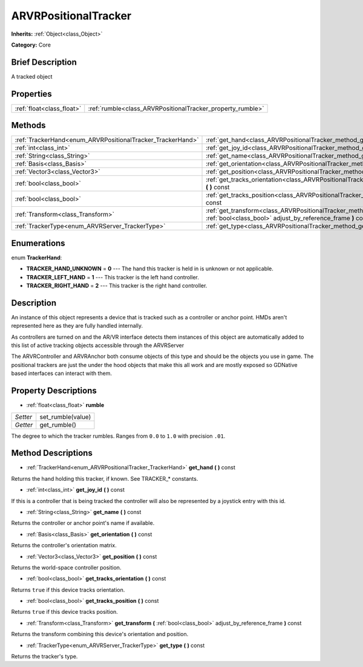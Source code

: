 .. Generated automatically by doc/tools/makerst.py in Godot's source tree.
.. DO NOT EDIT THIS FILE, but the ARVRPositionalTracker.xml source instead.
.. The source is found in doc/classes or modules/<name>/doc_classes.

.. _class_ARVRPositionalTracker:

ARVRPositionalTracker
=====================

**Inherits:** :ref:`Object<class_Object>`

**Category:** Core

Brief Description
-----------------

A tracked object

Properties
----------

+---------------------------+------------------------------------------------------------+
| :ref:`float<class_float>` | :ref:`rumble<class_ARVRPositionalTracker_property_rumble>` |
+---------------------------+------------------------------------------------------------+

Methods
-------

+------------------------------------------------------------+--------------------------------------------------------------------------------------------------------------------------------------------+
| :ref:`TrackerHand<enum_ARVRPositionalTracker_TrackerHand>` | :ref:`get_hand<class_ARVRPositionalTracker_method_get_hand>` **(** **)** const                                                             |
+------------------------------------------------------------+--------------------------------------------------------------------------------------------------------------------------------------------+
| :ref:`int<class_int>`                                      | :ref:`get_joy_id<class_ARVRPositionalTracker_method_get_joy_id>` **(** **)** const                                                         |
+------------------------------------------------------------+--------------------------------------------------------------------------------------------------------------------------------------------+
| :ref:`String<class_String>`                                | :ref:`get_name<class_ARVRPositionalTracker_method_get_name>` **(** **)** const                                                             |
+------------------------------------------------------------+--------------------------------------------------------------------------------------------------------------------------------------------+
| :ref:`Basis<class_Basis>`                                  | :ref:`get_orientation<class_ARVRPositionalTracker_method_get_orientation>` **(** **)** const                                               |
+------------------------------------------------------------+--------------------------------------------------------------------------------------------------------------------------------------------+
| :ref:`Vector3<class_Vector3>`                              | :ref:`get_position<class_ARVRPositionalTracker_method_get_position>` **(** **)** const                                                     |
+------------------------------------------------------------+--------------------------------------------------------------------------------------------------------------------------------------------+
| :ref:`bool<class_bool>`                                    | :ref:`get_tracks_orientation<class_ARVRPositionalTracker_method_get_tracks_orientation>` **(** **)** const                                 |
+------------------------------------------------------------+--------------------------------------------------------------------------------------------------------------------------------------------+
| :ref:`bool<class_bool>`                                    | :ref:`get_tracks_position<class_ARVRPositionalTracker_method_get_tracks_position>` **(** **)** const                                       |
+------------------------------------------------------------+--------------------------------------------------------------------------------------------------------------------------------------------+
| :ref:`Transform<class_Transform>`                          | :ref:`get_transform<class_ARVRPositionalTracker_method_get_transform>` **(** :ref:`bool<class_bool>` adjust_by_reference_frame **)** const |
+------------------------------------------------------------+--------------------------------------------------------------------------------------------------------------------------------------------+
| :ref:`TrackerType<enum_ARVRServer_TrackerType>`            | :ref:`get_type<class_ARVRPositionalTracker_method_get_type>` **(** **)** const                                                             |
+------------------------------------------------------------+--------------------------------------------------------------------------------------------------------------------------------------------+

Enumerations
------------

.. _enum_ARVRPositionalTracker_TrackerHand:

.. _class_ARVRPositionalTracker_constant_TRACKER_HAND_UNKNOWN:

.. _class_ARVRPositionalTracker_constant_TRACKER_LEFT_HAND:

.. _class_ARVRPositionalTracker_constant_TRACKER_RIGHT_HAND:

enum **TrackerHand**:

- **TRACKER_HAND_UNKNOWN** = **0** --- The hand this tracker is held in is unknown or not applicable.

- **TRACKER_LEFT_HAND** = **1** --- This tracker is the left hand controller.

- **TRACKER_RIGHT_HAND** = **2** --- This tracker is the right hand controller.

Description
-----------

An instance of this object represents a device that is tracked such as a controller or anchor point. HMDs aren't represented here as they are fully handled internally.

As controllers are turned on and the AR/VR interface detects them instances of this object are automatically added to this list of active tracking objects accessible through the ARVRServer

The ARVRController and ARVRAnchor both consume objects of this type and should be the objects you use in game. The positional trackers are just the under the hood objects that make this all work and are mostly exposed so GDNative based interfaces can interact with them.

Property Descriptions
---------------------

.. _class_ARVRPositionalTracker_property_rumble:

- :ref:`float<class_float>` **rumble**

+----------+-------------------+
| *Setter* | set_rumble(value) |
+----------+-------------------+
| *Getter* | get_rumble()      |
+----------+-------------------+

The degree to which the tracker rumbles. Ranges from ``0.0`` to ``1.0`` with precision ``.01``.

Method Descriptions
-------------------

.. _class_ARVRPositionalTracker_method_get_hand:

- :ref:`TrackerHand<enum_ARVRPositionalTracker_TrackerHand>` **get_hand** **(** **)** const

Returns the hand holding this tracker, if known. See TRACKER\_\* constants.

.. _class_ARVRPositionalTracker_method_get_joy_id:

- :ref:`int<class_int>` **get_joy_id** **(** **)** const

If this is a controller that is being tracked the controller will also be represented by a joystick entry with this id.

.. _class_ARVRPositionalTracker_method_get_name:

- :ref:`String<class_String>` **get_name** **(** **)** const

Returns the controller or anchor point's name if available.

.. _class_ARVRPositionalTracker_method_get_orientation:

- :ref:`Basis<class_Basis>` **get_orientation** **(** **)** const

Returns the controller's orientation matrix.

.. _class_ARVRPositionalTracker_method_get_position:

- :ref:`Vector3<class_Vector3>` **get_position** **(** **)** const

Returns the world-space controller position.

.. _class_ARVRPositionalTracker_method_get_tracks_orientation:

- :ref:`bool<class_bool>` **get_tracks_orientation** **(** **)** const

Returns ``true`` if this device tracks orientation.

.. _class_ARVRPositionalTracker_method_get_tracks_position:

- :ref:`bool<class_bool>` **get_tracks_position** **(** **)** const

Returns ``true`` if this device tracks position.

.. _class_ARVRPositionalTracker_method_get_transform:

- :ref:`Transform<class_Transform>` **get_transform** **(** :ref:`bool<class_bool>` adjust_by_reference_frame **)** const

Returns the transform combining this device's orientation and position.

.. _class_ARVRPositionalTracker_method_get_type:

- :ref:`TrackerType<enum_ARVRServer_TrackerType>` **get_type** **(** **)** const

Returns the tracker's type.

